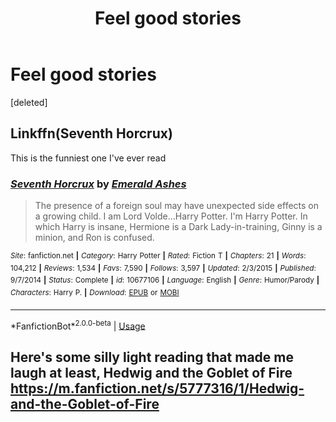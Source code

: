 #+TITLE: Feel good stories

* Feel good stories
:PROPERTIES:
:Score: 0
:DateUnix: 1564331068.0
:DateShort: 2019-Jul-28
:FlairText: Recommendation
:END:
[deleted]


** Linkffn(Seventh Horcrux)

This is the funniest one I've ever read
:PROPERTIES:
:Author: Swagamemnon0803
:Score: 2
:DateUnix: 1564336932.0
:DateShort: 2019-Jul-28
:END:

*** [[https://www.fanfiction.net/s/10677106/1/][*/Seventh Horcrux/*]] by [[https://www.fanfiction.net/u/4112736/Emerald-Ashes][/Emerald Ashes/]]

#+begin_quote
  The presence of a foreign soul may have unexpected side effects on a growing child. I am Lord Volde...Harry Potter. I'm Harry Potter. In which Harry is insane, Hermione is a Dark Lady-in-training, Ginny is a minion, and Ron is confused.
#+end_quote

^{/Site/:} ^{fanfiction.net} ^{*|*} ^{/Category/:} ^{Harry} ^{Potter} ^{*|*} ^{/Rated/:} ^{Fiction} ^{T} ^{*|*} ^{/Chapters/:} ^{21} ^{*|*} ^{/Words/:} ^{104,212} ^{*|*} ^{/Reviews/:} ^{1,534} ^{*|*} ^{/Favs/:} ^{7,590} ^{*|*} ^{/Follows/:} ^{3,597} ^{*|*} ^{/Updated/:} ^{2/3/2015} ^{*|*} ^{/Published/:} ^{9/7/2014} ^{*|*} ^{/Status/:} ^{Complete} ^{*|*} ^{/id/:} ^{10677106} ^{*|*} ^{/Language/:} ^{English} ^{*|*} ^{/Genre/:} ^{Humor/Parody} ^{*|*} ^{/Characters/:} ^{Harry} ^{P.} ^{*|*} ^{/Download/:} ^{[[http://www.ff2ebook.com/old/ffn-bot/index.php?id=10677106&source=ff&filetype=epub][EPUB]]} ^{or} ^{[[http://www.ff2ebook.com/old/ffn-bot/index.php?id=10677106&source=ff&filetype=mobi][MOBI]]}

--------------

*FanfictionBot*^{2.0.0-beta} | [[https://github.com/tusing/reddit-ffn-bot/wiki/Usage][Usage]]
:PROPERTIES:
:Author: FanfictionBot
:Score: 1
:DateUnix: 1564336948.0
:DateShort: 2019-Jul-28
:END:


** Here's some silly light reading that made me laugh at least, Hedwig and the Goblet of Fire\\
[[https://m.fanfiction.net/s/5777316/1/Hedwig-and-the-Goblet-of-Fire]]
:PROPERTIES:
:Author: rosemarjoram
:Score: 2
:DateUnix: 1564337143.0
:DateShort: 2019-Jul-28
:END:
